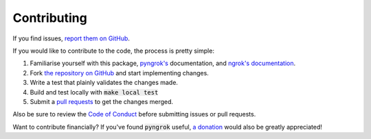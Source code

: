 Contributing
------------

If you find issues, `report them on GitHub <https://github.com/alexdlaird/pyngrok/issues>`_.

If you would like to contribute to the code, the process is pretty simple:

1. Familiarise yourself with this package, `pyngrok's <https://pyngrok.readthedocs.io/en/latest/api.html>`_ documentation, and `ngrok's documentation <https://ngrok.com/docs>`_.
2. Fork `the repository on GitHub <https://github.com/alexdlaird/pyngrok>`_ and start implementing changes.
3. Write a test that plainly validates the changes made.
4. Build and test locally with :code:`make local test`
5. Submit a `pull requests <https://help.github.com/en/articles/creating-a-pull-request-from-a-fork>`_ to get the changes merged.

Also be sure to review the `Code of Conduct <https://github.com/alexdlaird/pyngrok/blob/master/CODE_OF_CONDUCT.md>`_ before
submitting issues or pull requests.

Want to contribute financially? If you've found :code:`pyngrok` useful, `a donation <https://www.paypal.me/alexdlaird>`_
would also be greatly appreciated!
